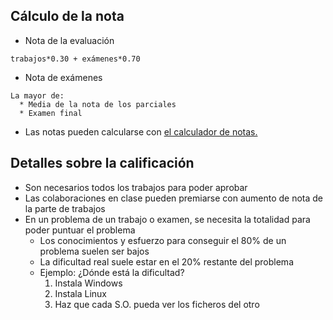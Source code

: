 
** Cálculo de la nota
- Nota de la evaluación
#+begin_src notas
trabajos*0.30 + exámenes*0.70
#+END_SRC

- Nota de exámenes
#+begin_src notas
La mayor de:
  * Media de la nota de los parciales
  * Examen final
#+end_src

- Las notas pueden calcularse con [[file:calculo-notas/calculo-notas.html?evaluaciones=2][el calculador de notas.]]

** Detalles sobre la calificación
- Son necesarios todos los trabajos para poder aprobar
- Las colaboraciones en clase pueden premiarse con aumento de nota de la parte de trabajos
- En un problema de un trabajo o examen, se necesita la totalidad para poder puntuar el problema
  - Los conocimientos y esfuerzo para conseguir el 80% de un problema suelen ser bajos
  - La dificultad real suele estar en el 20% restante del problema
  - Ejemplo: ¿Dónde está la dificultad?
    1. Instala Windows
    2. Instala Linux
    3. Haz que cada S.O. pueda ver los ficheros del otro   
